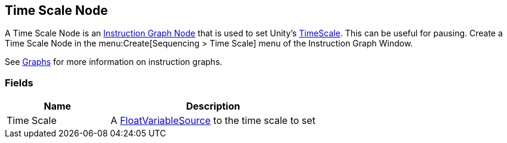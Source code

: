[#manual/time-scale-node]

## Time Scale Node

A Time Scale Node is an <<manual/instruction-graph-node.html,Instruction Graph Node>> that is used to set Unity's https://docs.unity3d.com/ScriptReference/Time-timeScale.html[TimeScale^]. This can be useful for pausing. Create a Time Scale Node in the menu:Create[Sequencing > Time Scale] menu of the Instruction Graph Window.

See <<topics/graphs/overview.html,Graphs>> for more information on instruction graphs. +

### Fields

[cols="1,2"]
|===
| Name	| Description

| Time Scale	| A <<reference/float-variable-source.html,FloatVariableSource>> to the time scale to set
|===

ifdef::backend-multipage_html5[]
<<reference/time-scale-node.html,Reference>>
endif::[]